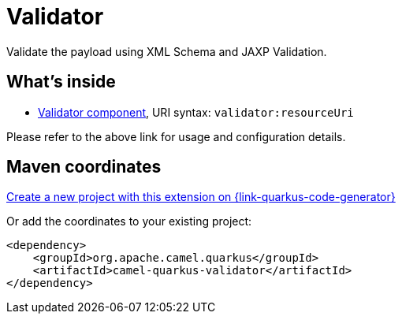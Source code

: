 // Do not edit directly!
// This file was generated by camel-quarkus-maven-plugin:update-extension-doc-page
[id="extensions-validator"]
= Validator
:page-aliases: extensions/validator.adoc
:linkattrs:
:cq-artifact-id: camel-quarkus-validator
:cq-native-supported: true
:cq-status: Stable
:cq-status-deprecation: Stable
:cq-description: Validate the payload using XML Schema and JAXP Validation.
:cq-deprecated: false
:cq-jvm-since: 0.4.0
:cq-native-since: 0.4.0

ifeval::[{doc-show-badges} == true]
[.badges]
[.badge-key]##JVM since##[.badge-supported]##0.4.0## [.badge-key]##Native since##[.badge-supported]##0.4.0##
endif::[]

Validate the payload using XML Schema and JAXP Validation.

[id="extensions-validator-whats-inside"]
== What's inside

* xref:{cq-camel-components}::validator-component.adoc[Validator component], URI syntax: `validator:resourceUri`

Please refer to the above link for usage and configuration details.

[id="extensions-validator-maven-coordinates"]
== Maven coordinates

https://{link-quarkus-code-generator}/?extension-search=camel-quarkus-validator[Create a new project with this extension on {link-quarkus-code-generator}, window="_blank"]

Or add the coordinates to your existing project:

[source,xml]
----
<dependency>
    <groupId>org.apache.camel.quarkus</groupId>
    <artifactId>camel-quarkus-validator</artifactId>
</dependency>
----
ifeval::[{doc-show-user-guide-link} == true]
Check the xref:user-guide/index.adoc[User guide] for more information about writing Camel Quarkus applications.
endif::[]
